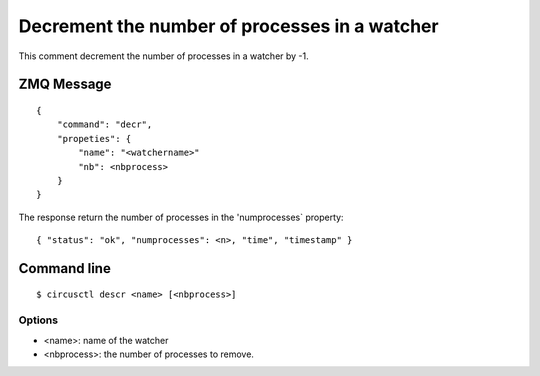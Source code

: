 .. _decr:


Decrement the number of processes in a watcher
==============================================

This comment decrement the number of processes in a watcher by -1.

ZMQ Message
-----------

::

    {
        "command": "decr",
        "propeties": {
            "name": "<watchername>"
            "nb": <nbprocess>
        }
    }

The response return the number of processes in the 'numprocesses`
property::

    { "status": "ok", "numprocesses": <n>, "time", "timestamp" }

Command line
------------

::

    $ circusctl descr <name> [<nbprocess>]

Options
+++++++

- <name>: name of the watcher
- <nbprocess>: the number of processes to remove.
